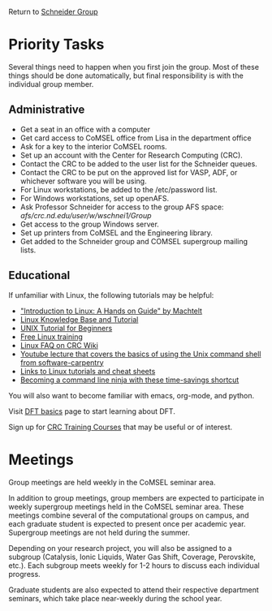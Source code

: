 Return to [[./Home.org][Schneider Group]]

* Priority Tasks
Several things need to happen when you first join the group. Most of these things should be done automatically, but final responsibility is with the individual group member.

** Administrative
- Get a seat in an office with a computer
- Get card access to CoMSEL office from Lisa in the department office  
- Ask for a key to the interior CoMSEL rooms.
- Set up an account with the Center for Research Computing (CRC).
- Contact the CRC to be added to the user list for the Schneider queues.
- Contact the CRC to be put on the approved list for VASP, ADF, or whichever software you will be using.
- For Linux workstations, be added to the /etc/password list.
- For Windows workstations, set up openAFS.
- Ask Professor Schneider for access to the group AFS space: /afs/crc.nd.edu/user/w/wschnei1/Group/
- Get access to the group Windows server.
- Set up printers from CoMSEL and the Engineering library.
- Get added to the Schneider group and COMSEL supergroup mailing lists.



** Educational
If unfamiliar with Linux, the following tutorials may be helpful:
- [[http://tille.garrels.be/training/tldp/index.html]["Introduction to Linux: A Hands on Guide" by Machtelt]]
- [[http://www.linux-tutorial.info/toc][Linux Knowledge Base and Tutorial]]
- [[http://www.ee.surrey.ac.uk/Teaching/Unix/][UNIX Tutorial for Beginners]]
- [[http://lowfatlinux.com/][Free Linux training]]
- [[http://wiki.crc.nd.edu/wiki/index.php/Linux_FAQ][Linux FAQ on CRC Wiki]]
- [[http://software-carpentry.org/4_0/shell/][Youtube lecture that covers the basics of using the Unix command shell from software-carpentry]]
- [[http://wiki.crc.nd.edu/wiki/index.php/Linux_Coding_Cheat_Sheets_and_More][Links to Linux tutorials and cheat sheets]]
- [[http://lifehacker.com/5743814/become-a-command-line-ninja-with-these-time+saving-shortcuts][Becoming a command line ninja with these time-savings shortcut]]

You will also want to become familiar with emacs, org-mode, and python.


Visit [[./DFT.org][DFT basics]] page to start learning about DFT.

Sign up for [[http://wiki.crc.nd.edu/wiki/index.php/CRC_Training][CRC Training Courses]] that may be useful or of interest.

* Meetings
Group meetings are held weekly in the CoMSEL seminar area.

In addition to group meetings, group members are expected to participate in weekly supergroup meetings held in the CoMSEL seminar area. These meetings combine several of the computational groups on campus, and each graduate student is expected to present once per academic year. Supergroup meetings are not held during the summer.

Depending on your research project, you will also be assigned to a subgroup (Catalysis, Ionic Liquids, Water Gas Shift, Coverage, Perovskite, etc.). Each subgroup meets weekly for 1-2 hours to discuss each individual progress.

Graduate students are also expected to attend their respective department seminars, which take place near-weekly during the school year.
